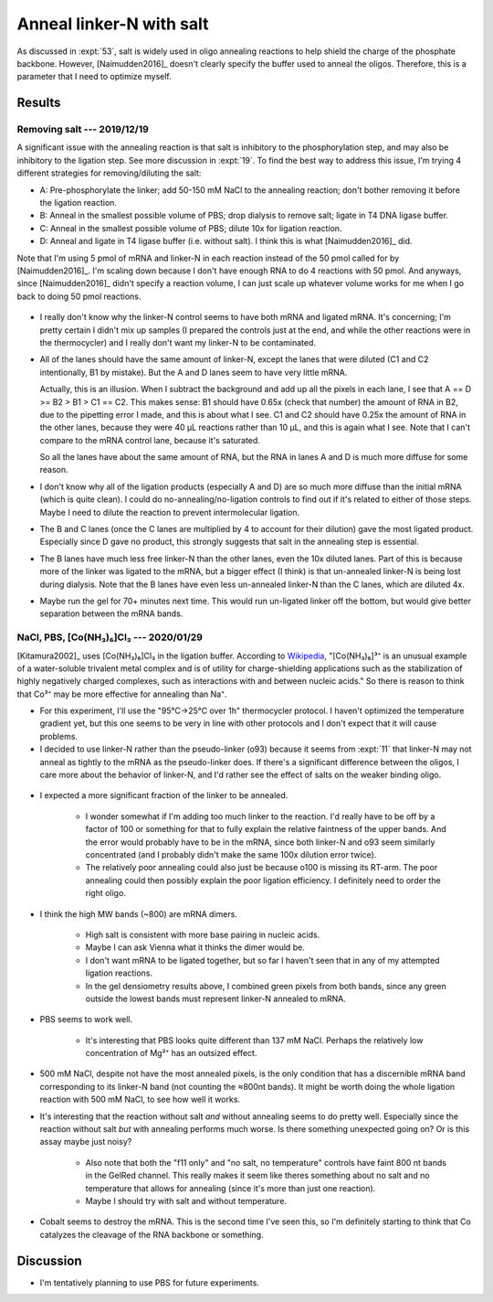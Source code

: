 *************************
Anneal linker-N with salt
*************************
As discussed in :expt:`53`, salt is widely used in oligo annealing reactions to 
help shield the charge of the phosphate backbone.  However, [Naimudden2016]_ 
doesn't clearly specify the buffer used to anneal the oligos.  Therefore, this 
is a parameter that I need to optimize myself.

Results
=======

Removing salt --- 2019/12/19
----------------------------
A significant issue with the annealing reaction is that salt is inhibitory to 
the phosphorylation step, and may also be inhibitory to the ligation step.  See 
more discussion in :expt:`19`.  To find the best way to address this issue, I'm 
trying 4 different strategies for removing/diluting the salt:

- A: Pre-phosphorylate the linker; add 50-150 mM NaCl to the annealing 
  reaction; don't bother removing it before the ligation reaction.

- B: Anneal in the smallest possible volume of PBS; drop dialysis to remove 
  salt; ligate in T4 DNA ligase buffer.

- C: Anneal in the smallest possible volume of PBS; dilute 10x for ligation 
  reaction.

- D: Anneal and ligate in T4 ligase buffer (i.e. without salt).  I think this 
  is what [Naimudden2016]_ did.

Note that I'm using 5 pmol of mRNA and linker-N in each reaction instead of the 
50 pmol called for by [Naimudden2016]_.  I'm scaling down because I don't have 
enough RNA to do 4 reactions with 50 pmol.  And anyways, since [Naimudden2016]_ 
didn't specify a reaction volume, I can just scale up whatever volume works for 
me when I go back to doing 50 pmol reactions.

.. figure:: 20191219_optimize_linker_n_ligation.svg

- I really don't know why the linker-N control seems to have both mRNA and 
  ligated mRNA.  It's concerning; I'm pretty certain I didn't mix up samples (I 
  prepared the controls just at the end, and while the other reactions were in 
  the thermocycler) and I really don't want my linker-N to be contaminated.

  .. update:: 2020/01/29

      I haven't seen this mixture in subsequent experiments, so just messed up 
      some pipetting; I didn't contaminate the stock.  I should think about 
      making aliquots, though.

- All of the lanes should have the same amount of linker-N, except the lanes 
  that were diluted (C1 and C2 intentionally, B1 by mistake).  But the A and D 
  lanes seem to have very little mRNA.

  Actually, this is an illusion.  When I subtract the background and add up all 
  the pixels in each lane, I see that A == D >= B2 > B1 > C1 == C2.  This makes 
  sense: B1 should have 0.65x (check that number) the amount of RNA in B2, due 
  to the pipetting error I made, and this is about what I see.  C1 and C2 
  should have 0.25x the amount of RNA in the other lanes, because they were 40 
  µL reactions rather than 10 µL, and this is again what I see.  Note that I 
  can't compare to the mRNA control lane, because it's saturated.

  .. datatable:: 20191219_lane_densiometry.csv

      Values are for the entire lane (except the linker-N bands), i.e. all mRNA 
      regardless of how diffuse it is.

   .. note::

      Add corrected columns to this table.

  So all the lanes have about the same amount of RNA, but the RNA in lanes A 
  and D is much more diffuse for some reason.

- I don't know why all of the ligation products (especially A and D) are so 
  much more diffuse than the initial mRNA (which is quite clean).  I could do 
  no-annealing/no-ligation controls to find out if it's related to either of 
  those steps.  Maybe I need to dilute the reaction to prevent intermolecular 
  ligation.

- The B and C lanes (once the C lanes are multiplied by 4 to account for their 
  dilution) gave the most ligated product.  Especially since D gave no product, 
  this strongly suggests that salt in the annealing step is essential.  

- The B lanes have much less free linker-N than the other lanes, even the 10x 
  diluted lanes.  Part of this is because more of the linker was ligated to the 
  mRNA, but a bigger effect (I think) is that un-annealed linker-N is being 
  lost during dialysis.  Note that the B lanes have even less un-annealed 
  linker-N than the C lanes, which are diluted 4x.

- Maybe run the gel for 70+ minutes next time.  This would run un-ligated 
  linker off the bottom, but would give better separation between the mRNA 
  bands.

NaCl, PBS, [Co(NH₃)₆]Cl₃ --- 2020/01/29
---------------------------------------
[Kitamura2002]_ uses [Co(NH₃)₆]Cl₃ in the ligation buffer.  According to 
`Wikipedia 
<https://en.wikipedia.org/wiki/Hexamminecobalt(III)_chloride#Uses>`_, 
"[Co(NH₃)₆]³⁺ is an unusual example of a water-soluble trivalent metal complex 
and is of utility for charge-shielding applications such as the stabilization 
of highly negatively charged complexes, such as interactions with and between 
nucleic acids."  So there is reason to think that Co³⁺ may be more effective 
for annealing than Na⁺.

- For this experiment, I'll use the "95°C→25°C over 1h" thermocycler protocol.  
  I haven't optimized the temperature gradient yet, but this one seems to be 
  very in line with other protocols and I don't expect that it will cause 
  problems.

- I decided to use linker-N rather than the pseudo-linker (o93) because it 
  seems from :expt:`11` that linker-N may not anneal as tightly to the mRNA as 
  the pseudo-linker does.  If there's a significant difference between the 
  oligos, I care more about the behavior of linker-N, and I'd rather see the 
  effect of salts on the weaker binding oligo.

.. protocol::

   See binder, 2020/01/29

.. figure:: 20200129_anneal_na_pbs_co.svg

.. datatable:: 20200129_anneal_na_pbs_co.xlsx

- I expected a more significant fraction of the linker to be annealed.

   - I wonder somewhat if I'm adding too much linker to the reaction.  I'd 
     really have to be off by a factor of 100 or something for that to fully 
     explain the relative faintness of the upper bands.  And the error would 
     probably have to be in the mRNA, since both linker-N and o93 seem 
     similarly concentrated (and I probably didn't make the same 100x dilution 
     error twice).

   - The relatively poor annealing could also just be because o100 is missing 
     its RT-arm.  The poor annealing could then possibly explain the poor 
     ligation efficiency.  I definitely need to order the right oligo.

- I think the high MW bands (~800) are mRNA dimers.

   - High salt is consistent with more base pairing in nucleic acids.

   - Maybe I can ask Vienna what it thinks the dimer would be.

   - I don't want mRNA to be ligated together, but so far I haven't seen that 
     in any of my attempted ligation reactions.

   - In the gel densiometry results above, I combined green pixels from both 
     bands, since any green outside the lowest bands must represent linker-N 
     annealed to mRNA.

- PBS seems to work well.

   - It's interesting that PBS looks quite different than 137 mM NaCl.  Perhaps 
     the relatively low concentration of Mg²⁺ has an outsized effect.

- 500 mM NaCl, despite not have the most annealed pixels, is the only condition 
  that has a discernible mRNA band corresponding to its linker-N band (not 
  counting the ≈800nt bands).  It might be worth doing the whole ligation 
  reaction with 500 mM NaCl, to see how well it works.

- It's interesting that the reaction without salt *and* without annealing seems 
  to do pretty well.  Especially since the reaction without salt *but* with 
  annealing performs much worse.  Is there something unexpected going on?  Or 
  is this assay maybe just noisy?

   - Also note that both the "f11 only" and "no salt, no temperature" controls 
     have faint 800 nt bands in the GelRed channel.  This really makes it seem 
     like theres something about no salt and no temperature that allows for 
     annealing (since it's more than just one reaction).

   - Maybe I should try with salt and without temperature.

- Cobalt seems to destroy the mRNA.  This is the second time I've seen this, so 
  I'm definitely starting to think that Co catalyzes the cleavage of the RNA 
  backbone or something.

Discussion
==========
- I'm tentatively planning to use PBS for future experiments.
